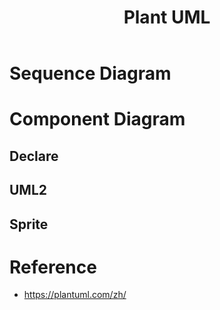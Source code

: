 #+TITLE: Plant UML

#+STARTUP: showeverything

  
* Sequence Diagram
   
#+begin_src plantuml :file images/test-plantuml.png :exports results
  @startuml
  A->B : yes
  A<-B : hi
  @enduml
#+end_src

#+RESULTS:
[[file:images/test-plantuml.png]]


#+begin_src plantuml :file images/test-plantuml2.png :exports results
  @startuml

  A->B : yes
  A<-B : hi
  @enduml
#+end_src

#+RESULTS:
[[file:images/test-plantuml2.png]]



* Component Diagram
  
** Declare
   
#+begin_src plantuml :file ./images/example-declare.png :exports results
  [Component 1]
  [Component 2] as C2
  component Name
  component [Long Name] as LN
  component [Wrapping\nName] as WL

  () "Interface 1"
  () "Interface 2" as I2
  interface Example0
  interface "Example 1" as E1
  interface "Example\n2" as E2

  NoAlias - Example0
  Example0 -> Name
  Name ..> E1
  E1 <-- LN
  LN -> E2 : description
  E2 <-- WL
  [New Component] -> () "New Interface"

  note right of LN : Http
  note right of E2
          yes
          it is
  end note
#+end_src

#+RESULTS:
[[file:./images/example-declare.png]]




** UML2

#+begin_src plantuml :file ./images/example-declare-uml2.png :exports results
  skinparam componentStyle uml2

  [Component 1]
  [Component 2] as C2
  component Name
  component [Long Name] as LN
  component [Wrapping\nName] as WL

  () "Interface 1"
  () "Interface 2" as I2
  interface Example0
  interface "Example 1" as E1
  interface "Example\n2" as E2

  NoAlias - Example0
  Example0 -> Name
  Name ..> E1
  E1 <-- LN
  LN -> E2 : description
  E2 <-- WL
  [New Component] -> () "New Interface"

  note right of LN : Http
  note right of E2
          yes
          it is
  end note
#+end_src

#+RESULTS:
[[file:./images/example-declare.png]]


** Sprite
  
#+begin_src plantuml :file ./images/example-sprite.png :exports results
  @startuml
  sprite $businessProcess [16x16/16] {
  FFFFFFFFFFFFFFFF
  FFFFFFFFFFFFFFFF
  FFFFFFFFFFFFFFFF
  FFFFFFFFFFFFFFFF
  FFFFFFFFFF0FFFFF
  FFFFFFFFFF00FFFF
  FF00000000000FFF
  FF000000000000FF
  FF00000000000FFF
  FFFFFFFFFF00FFFF
  FFFFFFFFFF0FFFFF
  FFFFFFFFFFFFFFFF
  FFFFFFFFFFFFFFFF
  FFFFFFFFFFFFFFFF
  FFFFFFFFFFFFFFFF
  FFFFFFFFFFFFFFFF
  }


  rectangle " End to End\nbusiness process" <<$businessProcess>> {
   rectangle "inner process 1" <<$businessProcess>> as src
   rectangle "inner process 2" <<$businessProcess>> as tgt
   src -> tgt
  }
  @enduml
#+end_src

#+RESULTS:
[[file:./images/example-sprite.png]]


* Reference

- https://plantuml.com/zh/
